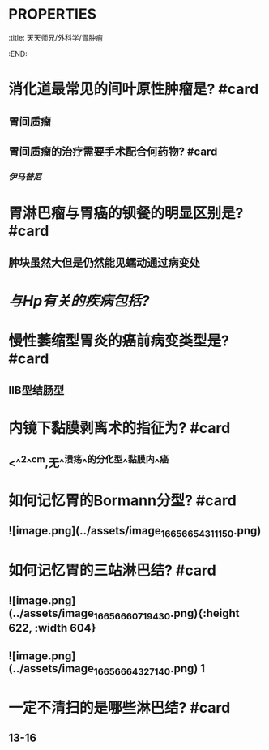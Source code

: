 * :PROPERTIES:
:title: 天天师兄/外科学/胃肿瘤
:END:
* 消化道最常见的间叶原性肿瘤是? #card
** 胃间质瘤
** 胃间质瘤的治疗需要手术配合何药物? #card
*** [[伊马替尼]]
* 胃淋巴瘤与胃癌的钡餐的明显区别是? #card
** 肿块虽然大但是仍然能见蠕动通过病变处
* [[与Hp有关的疾病包括?]]
* 慢性萎缩型胃炎的癌前病变类型是? #card
** ⅡB型结肠型
* 内镜下黏膜剥离术的指征为? #card
** <^^2^^cm,无^^溃疡^^的分化型^^黏膜内^^癌
* 如何记忆胃的Bormann分型? #card
** ![image.png](../assets/image_1665665431115_0.png)
* 如何记忆胃的三站淋巴结? #card
** ![image.png](../assets/image_1665666071943_0.png){:height 622, :width 604}
** ![image.png](../assets/image_1665666432714_0.png) 1
* 一定不清扫的是哪些淋巴结? #card
** 13-16